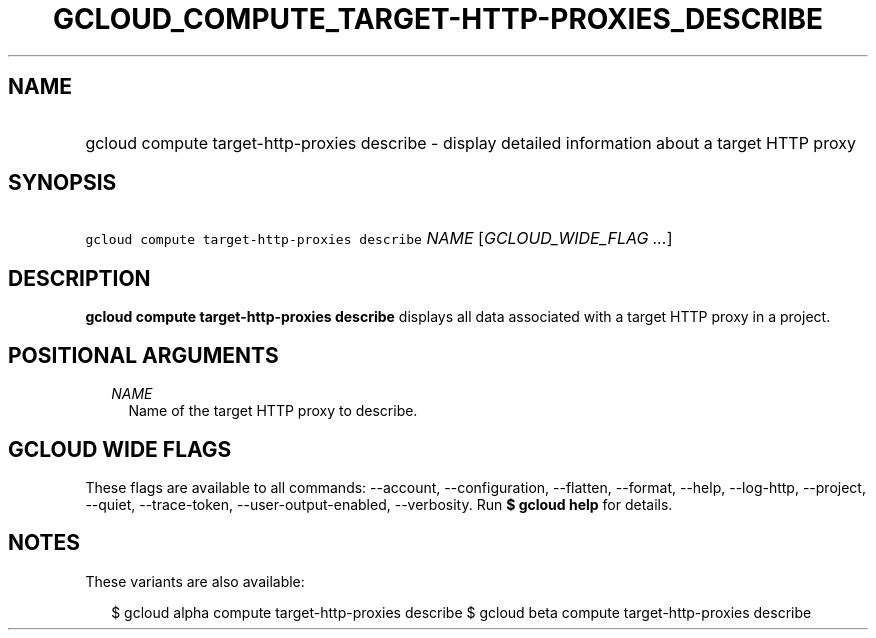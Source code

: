 
.TH "GCLOUD_COMPUTE_TARGET\-HTTP\-PROXIES_DESCRIBE" 1



.SH "NAME"
.HP
gcloud compute target\-http\-proxies describe \- display detailed information about a target HTTP proxy



.SH "SYNOPSIS"
.HP
\f5gcloud compute target\-http\-proxies describe\fR \fINAME\fR [\fIGCLOUD_WIDE_FLAG\ ...\fR]



.SH "DESCRIPTION"

\fBgcloud compute target\-http\-proxies describe\fR displays all data associated
with a target HTTP proxy in a project.



.SH "POSITIONAL ARGUMENTS"

.RS 2m
.TP 2m
\fINAME\fR
Name of the target HTTP proxy to describe.


.RE
.sp

.SH "GCLOUD WIDE FLAGS"

These flags are available to all commands: \-\-account, \-\-configuration,
\-\-flatten, \-\-format, \-\-help, \-\-log\-http, \-\-project, \-\-quiet,
\-\-trace\-token, \-\-user\-output\-enabled, \-\-verbosity. Run \fB$ gcloud
help\fR for details.



.SH "NOTES"

These variants are also available:

.RS 2m
$ gcloud alpha compute target\-http\-proxies describe
$ gcloud beta compute target\-http\-proxies describe
.RE

